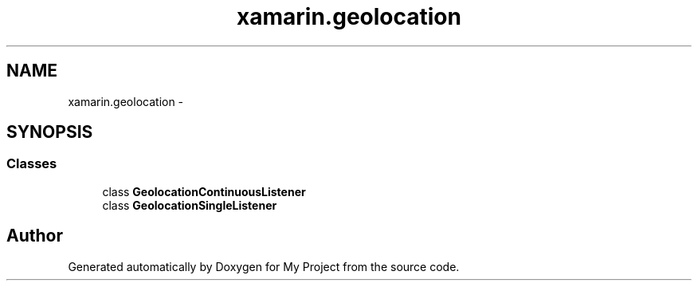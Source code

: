 .TH "xamarin.geolocation" 3 "Tue Jul 1 2014" "My Project" \" -*- nroff -*-
.ad l
.nh
.SH NAME
xamarin.geolocation \- 
.SH SYNOPSIS
.br
.PP
.SS "Classes"

.in +1c
.ti -1c
.RI "class \fBGeolocationContinuousListener\fP"
.br
.ti -1c
.RI "class \fBGeolocationSingleListener\fP"
.br
.in -1c
.SH "Author"
.PP 
Generated automatically by Doxygen for My Project from the source code\&.

